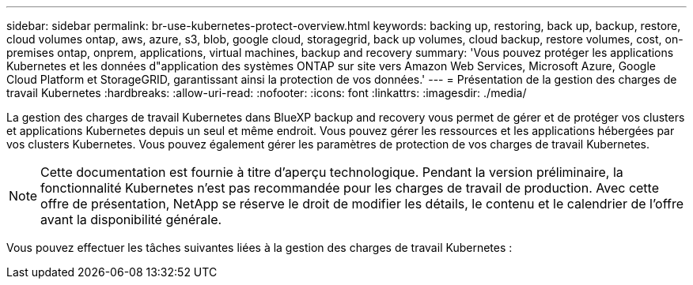 ---
sidebar: sidebar 
permalink: br-use-kubernetes-protect-overview.html 
keywords: backing up, restoring, back up, backup, restore, cloud volumes ontap, aws, azure, s3, blob, google cloud, storagegrid, back up volumes, cloud backup, restore volumes, cost, on-premises ontap, onprem, applications, virtual machines, backup and recovery 
summary: 'Vous pouvez protéger les applications Kubernetes et les données d"application des systèmes ONTAP sur site vers Amazon Web Services, Microsoft Azure, Google Cloud Platform et StorageGRID, garantissant ainsi la protection de vos données.' 
---
= Présentation de la gestion des charges de travail Kubernetes
:hardbreaks:
:allow-uri-read: 
:nofooter: 
:icons: font
:linkattrs: 
:imagesdir: ./media/


[role="lead"]
La gestion des charges de travail Kubernetes dans BlueXP backup and recovery vous permet de gérer et de protéger vos clusters et applications Kubernetes depuis un seul et même endroit. Vous pouvez gérer les ressources et les applications hébergées par vos clusters Kubernetes. Vous pouvez également gérer les paramètres de protection de vos charges de travail Kubernetes.


NOTE: Cette documentation est fournie à titre d'aperçu technologique. Pendant la version préliminaire, la fonctionnalité Kubernetes n'est pas recommandée pour les charges de travail de production. Avec cette offre de présentation, NetApp se réserve le droit de modifier les détails, le contenu et le calendrier de l'offre avant la disponibilité générale.

Vous pouvez effectuer les tâches suivantes liées à la gestion des charges de travail Kubernetes :
